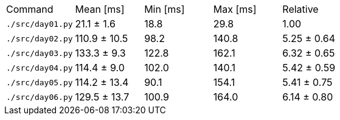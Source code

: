 [cols="<,>,>,>,>"]
|===
| Command 
| Mean [ms] 
| Min [ms] 
| Max [ms] 
| Relative 

| `./src/day01.py` 
| 21.1 ± 1.6 
| 18.8 
| 29.8 
| 1.00 

| `./src/day02.py` 
| 110.9 ± 10.5 
| 98.2 
| 140.8 
| 5.25 ± 0.64 

| `./src/day03.py` 
| 133.3 ± 9.3 
| 122.8 
| 162.1 
| 6.32 ± 0.65 

| `./src/day04.py` 
| 114.4 ± 9.0 
| 102.0 
| 140.1 
| 5.42 ± 0.59 

| `./src/day05.py` 
| 114.2 ± 13.4 
| 90.1 
| 154.1 
| 5.41 ± 0.75 

| `./src/day06.py` 
| 129.5 ± 13.7 
| 100.9 
| 164.0 
| 6.14 ± 0.80 
|===
